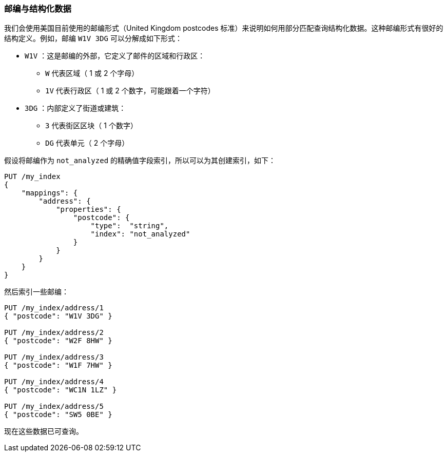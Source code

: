 === 邮编与结构化数据

我们会使用美国目前使用的邮编形式（United Kingdom postcodes 标准）来说明如何用部分匹配查询结构化数据。((("partial matching", "postcodes and structured data")))这种邮编形式有很好的结构定义。例如，邮编 `W1V 3DG` 可以分解成如下形式：((("postcodes (UK), partial matching with")))

* `W1V` ：这是邮编的外部，它定义了邮件的区域和行政区：

**  `W` 代表区域（ 1 或 2 个字母）
**  `1V` 代表行政区（ 1 或 2 个数字，可能跟着一个字符）

* `3DG` ：内部定义了街道或建筑：

** `3` 代表街区区块（ 1 个数字）
** `DG` 代表单元（ 2 个字母）


假设将邮编作为 `not_analyzed` 的精确值字段索引，所以可以为其创建索引，如下：

[source,js]
--------------------------------------------------
PUT /my_index
{
    "mappings": {
        "address": {
            "properties": {
                "postcode": {
                    "type":  "string",
                    "index": "not_analyzed"
                }
            }
        }
    }
}
--------------------------------------------------
// SENSE: 130_Partial_Matching/10_Prefix_query.json

然后索引一些邮编：((("indexing", "postcodes")))

[source,js]
--------------------------------------------------
PUT /my_index/address/1
{ "postcode": "W1V 3DG" }

PUT /my_index/address/2
{ "postcode": "W2F 8HW" }

PUT /my_index/address/3
{ "postcode": "W1F 7HW" }

PUT /my_index/address/4
{ "postcode": "WC1N 1LZ" }

PUT /my_index/address/5
{ "postcode": "SW5 0BE" }
--------------------------------------------------
// SENSE: 130_Partial_Matching/10_Prefix_query.json

现在这些数据已可查询。
